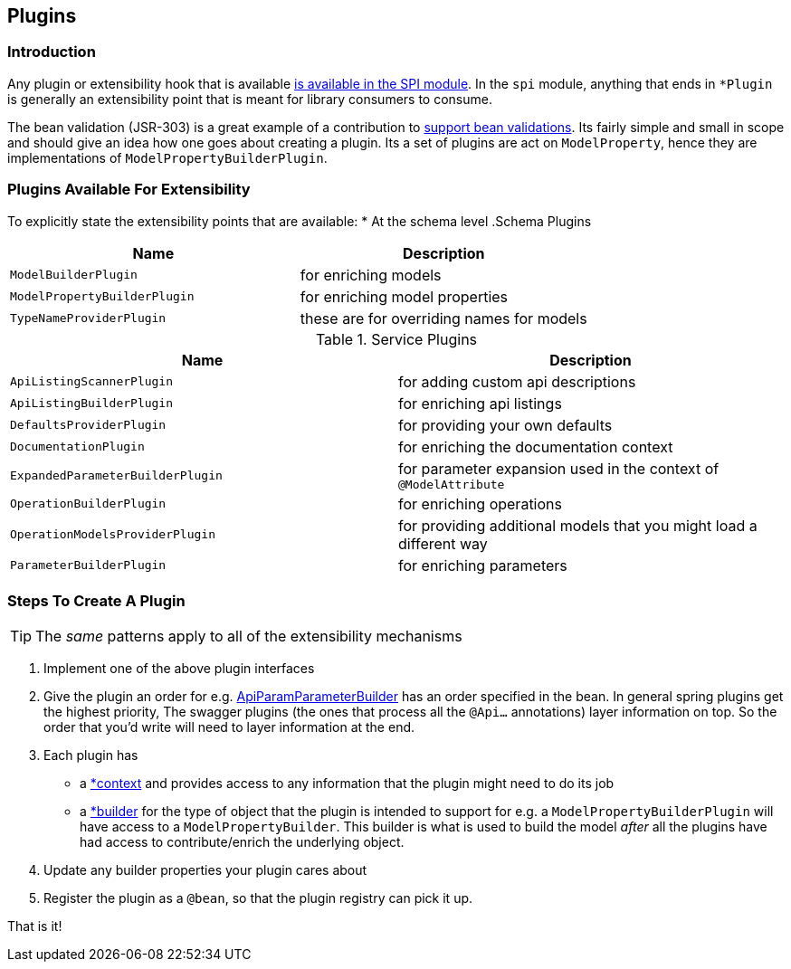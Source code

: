 == Plugins
=== Introduction
Any plugin or extensibility hook that is available https://github.com/springfox/springfox/tree/master/springfox-spi/src/main/java/springfox/documentation/spi[is available in the SPI
module]. In the `spi` module, anything that ends in `*Plugin` is generally an extensibility point that is meant for
library consumers to consume.

The bean validation (JSR-303) is a great example of a contribution to https://github.com/springfox/springfox/tree/master/springfox-bean-validators[support bean validations]. Its fairly simple and small in scope and should
give an idea how one goes about creating a plugin. Its a set of plugins are act on `ModelProperty`, hence they
are  implementations of `ModelPropertyBuilderPlugin`.

=== Plugins Available For Extensibility
To explicitly state the extensibility points that are available:
* At the schema level
.Schema Plugins
|===
|Name| Description

| `ModelBuilderPlugin`
| for enriching models

| `ModelPropertyBuilderPlugin`
| for enriching model properties

| `TypeNameProviderPlugin`
| these are for overriding names for models
|===


.Service Plugins
|===
|Name| Description

| `ApiListingScannerPlugin`
| for adding custom api descriptions

| `ApiListingBuilderPlugin`
| for enriching api listings

| `DefaultsProviderPlugin`
| for providing your own defaults

| `DocumentationPlugin`
| for enriching the documentation context

| `ExpandedParameterBuilderPlugin`
| for parameter expansion used in the context of `@ModelAttribute`

| `OperationBuilderPlugin`
| for enriching operations

| `OperationModelsProviderPlugin`
| for providing additional models that you might load a different way

| `ParameterBuilderPlugin`
| for enriching parameters
|===


=== Steps To Create A Plugin

TIP: The ___same___ patterns apply to all of the extensibility mechanisms

1. Implement one of the above plugin interfaces
2. Give the plugin an order for e.g. https://github.com/springfox/springfox/blob/master/springfox-swagger-common/src/main/java/springfox/documentation/swagger/readers/parameter/ApiParamParameterBuilder.java#L42[ApiParamParameterBuilder] has an
 order specified in the bean. In general spring plugins get the highest priority, The swagger plugins (the ones that process all the `@Api...` annotations) layer information on top. So the order that you'd write will need to layer information at the end.
3. Each plugin has
     - a https://github.com/springfox/springfox/blob/master/springfox-swagger-common/src/main/java/springfox/documentation/swagger/readers/parameter/ApiParamParameterBuilder.java#L47[*context] and provides access to any information that the plugin might need to do its job
     - a https://github.com/springfox/springfox/blob/master/springfox-swagger-common/src/main/java/springfox/documentation/swagger/readers/parameter/ApiParamParameterBuilder.java#L49[*builder] for the type of object that the plugin is intended to support for e.g. a `ModelPropertyBuilderPlugin` will have access to a `ModelPropertyBuilder`. This builder is what is used to build the model _after_ all the plugins have had access to contribute/enrich the underlying object.
4. Update any builder properties your plugin cares about
5. Register the plugin as a `@bean`, so that the plugin registry can pick it up.

That is it!


